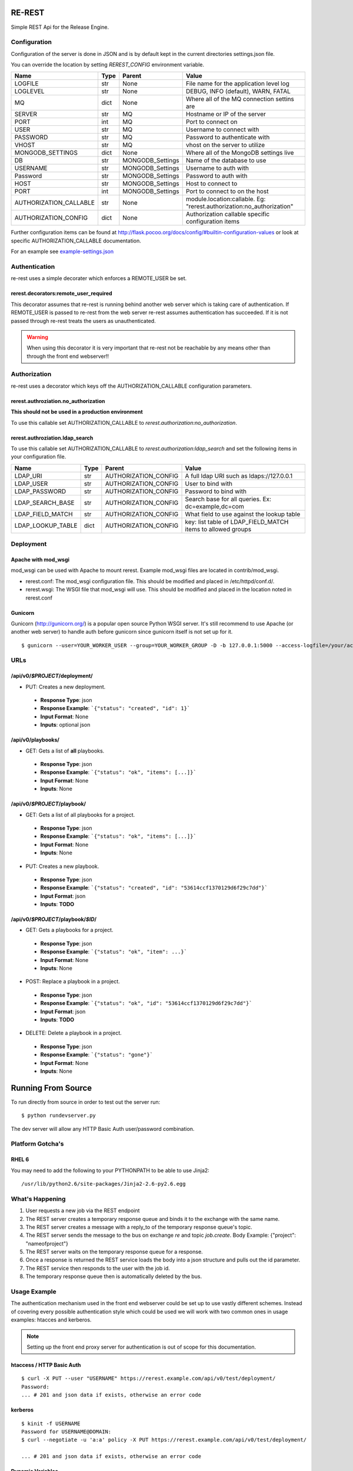 RE-REST
-------
Simple REST Api for the Release Engine.


Configuration
~~~~~~~~~~~~~
Configuration of the server is done in JSON and is by default kept in the current directories settings.json file.

You can override the location by setting `REREST_CONFIG` environment variable.


========================= ====== =================== ===========================================
Name                      Type   Parent              Value                                      
========================= ====== =================== ===========================================
LOGFILE                   str    None                File name for the application level log    
LOGLEVEL                  str    None                DEBUG, INFO (default), WARN, FATAL         
MQ                        dict   None                Where all of the MQ connection settins are 
SERVER                    str    MQ                  Hostname or IP of the server               
PORT                      int    MQ                  Port to connect on                         
USER                      str    MQ                  Username to connect with                   
PASSWORD                  str    MQ                  Password to authenticate with              
VHOST                     str    MQ                  vhost on the server to utilize             
MONGODB_SETTINGS          dict   None                Where all of the MongoDB settings live     
DB                        str    MONGODB_Settings    Name of the database to use                
USERNAME                  str    MONGODB_Settings    Username to auth with                      
Password                  str    MONGODB_Settings    Password to auth with                      
HOST                      str    MONGODB_Settings    Host to connect to                         
PORT                      int    MONGODB_Settings    Port to connect to on the host             
AUTHORIZATION_CALLABLE    str    None                module.location:callable. Eg: "rerest.authorization:no_authorization"
AUTHORIZATION_CONFIG      dict   None                Authorization callable specific configuration items
========================= ====== =================== ===========================================


Further configuration items can be found at http://flask.pocoo.org/docs/config/#builtin-configuration-values or look at specific AUTHORIZATION_CALLABLE documentation.

For an example see `example-settings.json <http://github.com/RHInception/re-rest/blob/master/example-settings.json>`_


Authentication
~~~~~~~~~~~~~~
re-rest uses a simple decorater which enforces a REMOTE_USER be set.

rerest.decorators:remote_user_required
``````````````````````````````````````
This decorator assumes that re-rest is running behind another web server which is taking care of authentication. If REMOTE_USER is passed to re-rest from the web server re-rest assumes authentication has succeeded. If it is not passed through re-rest treats the users as unauthenticated.

.. warning::
   When using this decorator it is very important that re-rest not be reachable by any means other than through the front end webserver!!

Authorization
~~~~~~~~~~~~~
re-rest uses a decorator which keys off the AUTHORIZATION_CALLABLE configuration parameters.


rerest.authroziation.no_authorization
`````````````````````````````````````
**This should not be used in a production environment**

To use this callable set AUTHORIZATION_CALLABLE to `rerest.authorization:no_authorization`.


rerest.authroziation.ldap_search
````````````````````````````````

To use this callable set AUTHORIZATION_CALLABLE to `rerest.authorization:ldap_search` and set the following items
in your configuration file.

=================== ====== ====================== ================================================
Name                Type   Parent                 Value
=================== ====== ====================== ================================================
LDAP_URI            str    AUTHORIZATION_CONFIG   A full ldap URI such as ldaps://127.0.0.1
LDAP_USER           str    AUTHORIZATION_CONFIG   User to bind with
LDAP_PASSWORD       str    AUTHORIZATION_CONFIG   Password to bind with
LDAP_SEARCH_BASE    str    AUTHORIZATION_CONFIG   Search base for all queries. Ex: dc=example,dc=com
LDAP_FIELD_MATCH    str    AUTHORIZATION_CONFIG   What field to use against the lookup table
LDAP_LOOKUP_TABLE   dict   AUTHORIZATION_CONFIG   key: list table of LDAP_FIELD_MATCH items to allowed groups
=================== ====== ====================== ================================================


Deployment
~~~~~~~~~~

Apache with mod_wsgi
````````````````````
mod_wsgi can be used with Apache to mount rerest. Example mod_wsgi files are located in contrib/mod_wsgi.

* rerest.conf: The mod_wsgi configuration file. This should be modified and placed in /etc/httpd/conf.d/.
* rerest.wsgi: The WSGI file that mod_wsgi will use. This should be modified and placed in the location noted in rerest.conf

Gunicorn
````````
Gunicorn (http://gunicorn.org/) is a popular open source Python WSGI server. It's still recommend to use Apache (or another web server) to handle auth before gunicorn since gunicorn itself is not set up for it.

::

   $ gunicorn --user=YOUR_WORKER_USER --group=YOUR_WORKER_GROUP -D -b 127.0.0.1:5000 --access-logfile=/your/access.log --error-logfile=/your/error.log -e REREST_CONFIG=/full/path/to/settings.json rerest.app:app



URLs
~~~~

/api/v0/*$PROJECT*/deployment/
``````````````````````````````

* PUT: Creates a new deployment.
 * **Response Type**: json
 * **Response Example**: ```{"status": "created", "id": 1}```
 * **Input Format**: None
 * **Inputs**: optional json

/api/v0/playbooks/
``````````````````
* GET: Gets a list of **all** playbooks.
 * **Response Type**: json
 * **Response Example**: ```{"status": "ok", "items": [...]}```
 * **Input Format**: None
 * **Inputs**: None


/api/v0/*$PROJECT*/playbook/
````````````````````````````
* GET: Gets a list of all playbooks for a project.
 * **Response Type**: json
 * **Response Example**: ```{"status": "ok", "items": [...]}```
 * **Input Format**: None
 * **Inputs**: None
* PUT: Creates a new playbook.
 * **Response Type**: json
 * **Response Example**: ```{"status": "created", "id": "53614ccf1370129d6f29c7dd"}```
 * **Input Format**: json
 * **Inputs**: **TODO**

/api/v0/*$PROJECT*/playbook/*$ID*/
``````````````````````````````````
* GET: Gets a playbooks for a project.
 * **Response Type**: json
 * **Response Example**: ```{"status": "ok", "item": ...}```
 * **Input Format**: None
 * **Inputs**: None
* POST: Replace a playbook in a project.
 * **Response Type**: json
 * **Response Example**: ```{"status": "ok", "id": "53614ccf1370129d6f29c7dd"}```
 * **Input Format**: json
 * **Inputs**: **TODO**
* DELETE: Delete a playbook in a project.
 * **Response Type**: json
 * **Response Example**: ```{"status": "gone"}```
 * **Input Format**: None
 * **Inputs**: None


Running From Source
-------------------
To run directly from source in order to test out the server run:

::

   $ python rundevserver.py

The dev server will allow any HTTP Basic Auth user/password combination.



Platform Gotcha's
~~~~~~~~~~~~~~~~~

RHEL 6
``````
You may need to add the following to your PYTHONPATH to be able to use Jinja2:

::

   /usr/lib/python2.6/site-packages/Jinja2-2.6-py2.6.egg


What's Happening
~~~~~~~~~~~~~~~~
1. User requests a new job via the REST endpoint
2. The REST server creates a temporary response queue and binds it to the exchange with the same name.
3. The REST server creates a message with a reply_to of the temporary response queue's topic.
4. The REST server sends the message to the bus on exchange *re* and topic *job.create*. Body Example: {"project": "nameofproject"}
5. The REST server waits on the temporary response queue for a response.
6. Once a response is returned the REST service loads the body into a json structure and pulls out the id parameter.
7. The REST service then responds to the user with the job id.
8. The temporary response queue then is automatically deleted by the bus.


Usage Example
~~~~~~~~~~~~~
The authentication mechanism used in the front end webserver could be set up to use vastly different schemes. Instead of covering every possible authentication style which could be used we will work with two common ones in usage examples: htacces and kerberos.

.. note::
   Setting up the front end proxy server for authentication is out of scope for this documentation.

htaccess / HTTP Basic Auth
``````````````````````````
::

   $ curl -X PUT --user "USERNAME" https://rerest.example.com/api/v0/test/deployment/
   Password:
   ... # 201 and json data if exists, otherwise an error code


kerberos
````````
::

   $ kinit -f USERNAME
   Password for USERNAME@DOMAIN:
   $ curl --negotiate -u 'a:a' policy -X PUT https://rerest.example.com/api/v0/test/deployment/

   ... # 201 and json data if exists, otherwise an error code


Dynamic Variables
`````````````````
Passing dynamic variables requires two additions

1. We must set the ``Content-Type`` header (``-H ...`` below) to ``application/json``
2. We must pass **data** (``-d '{....}'`` below) for the ``PUT`` to send to the server

This example sets the ``Content-Type`` and passes two **dynamic
variables**: ``cart`` which is the name of a
[Juicer](https://github.com/juicer/juicer) release cart, and
``environment``, which is the environment to push the release cart
contents to.

::

  $ curl -H "Content-Type: application/json" -d '{"cart": "bitmath", "environment": "re"}' -X PUT http://rerest.example.com/api/v0/test/deployment/

   ... # 201 and json data if exists, otherwise an error code